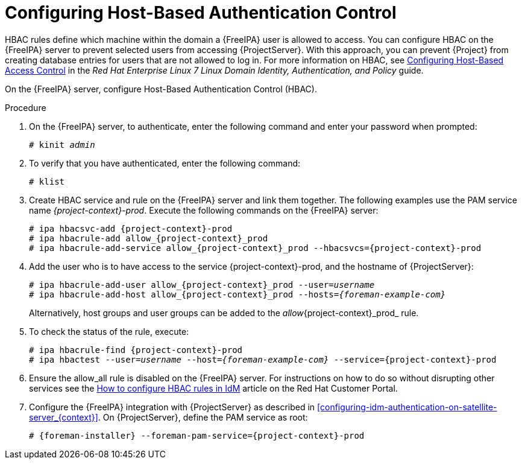 [id='configuring-host-based-authentication-control_{context}']

= Configuring Host-Based Authentication Control

HBAC rules define which machine within the domain a {FreeIPA} user is allowed to access.
You can configure HBAC on the {FreeIPA} server to prevent selected users from accessing {ProjectServer}.
With this approach, you can prevent {Project} from creating database entries for users that are not allowed to log in.
ifndef::orcharhino[]
For more information on HBAC, see https://access.redhat.com/documentation/en-US/Red_Hat_Enterprise_Linux/7/html/Linux_Domain_Identity_Authentication_and_Policy_Guide/configuring-host-access.html[Configuring Host-Based Access Control] in the _Red{nbsp}Hat Enterprise{nbsp}Linux{nbsp}7 Linux Domain Identity, Authentication, and Policy_ guide.
endif::[]

On the {FreeIPA} server, configure Host-Based Authentication Control (HBAC).

.Procedure

. On the {FreeIPA} server, to authenticate, enter the following command and enter your password when prompted:
+
[options="nowrap", subs="+quotes,verbatim,attributes"]
----
# kinit _admin_
----

. To verify that you have authenticated, enter the following command:
+
[options="nowrap", subs="+quotes,verbatim,attributes"]
----
# klist
----

. Create HBAC service and rule on the {FreeIPA} server and link them together.
The following examples use the PAM service name _{project-context}-prod_.
Execute the following commands on the {FreeIPA} server:
+
[options="nowrap", subs="+quotes,verbatim,attributes"]
----
# ipa hbacsvc-add {project-context}-prod
# ipa hbacrule-add allow_{project-context}_prod
# ipa hbacrule-add-service allow_{project-context}_prod --hbacsvcs={project-context}-prod
----

. Add the user who is to have access to the service {project-context}-prod, and the hostname of {ProjectServer}:
+
[options="nowrap", subs="+quotes,verbatim,attributes"]
----
# ipa hbacrule-add-user allow_{project-context}_prod --user=_username_
# ipa hbacrule-add-host allow_{project-context}_prod --hosts=_{foreman-example-com}_
----
+
Alternatively, host groups and user groups can be added to the _allow_{project-context}_prod_ rule.

. To check the status of the rule, execute:
+
[options="nowrap", subs="+quotes,verbatim,attributes"]
----
# ipa hbacrule-find {project-context}-prod
# ipa hbactest --user=_username_ --host=_{foreman-example-com}_ --service={project-context}-prod
----

. Ensure the allow_all rule is disabled on the {FreeIPA} server.
ifndef::orcharhino[]
For instructions on how to do so without disrupting other services see the https://access.redhat.com/solutions/67895[How to configure HBAC rules in IdM] article on the Red{nbsp}Hat Customer Portal.
endif::[]

. Configure the {FreeIPA} integration with {ProjectServer} as described in xref:configuring-idm-authentication-on-satellite-server_{context}[].
On {ProjectServer}, define the PAM service as root:
+
[options="nowrap", subs="+quotes,verbatim,attributes"]
----
# {foreman-installer} --foreman-pam-service={project-context}-prod
----

